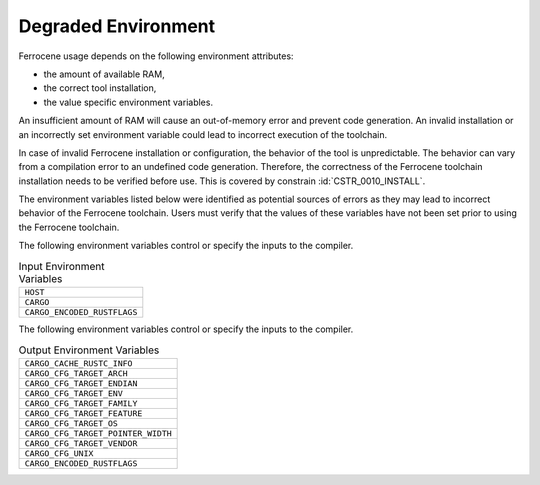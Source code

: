 .. SPDX-License-Identifier: MIT OR Apache-2.0
   SPDX-FileCopyrightText: The Ferrocene Developers

.. default-domain:: qualification

Degraded Environment
====================

Ferrocene usage depends on the following environment attributes:

* the amount of available RAM,

* the correct tool installation,

* the value specific environment variables.

An insufficient amount of RAM will cause an out-of-memory error and prevent
code generation. An invalid installation or an incorrectly set environment
variable could lead to incorrect execution of the toolchain.

In case of invalid Ferrocene installation or configuration, the behavior of
the tool is unpredictable. The behavior can vary from a compilation error to an
undefined code generation. Therefore, the correctness of the Ferrocene
toolchain installation needs to be verified before use. This is covered by
constrain :id:`CSTR_0010_INSTALL`.

The environment variables listed below were identified as potential sources of
errors as they may lead to incorrect behavior of the Ferrocene toolchain. Users
must verify that the values of these variables have not been set prior to using
the Ferrocene toolchain.

The following environment variables control or specify the inputs to the
compiler.

.. list-table:: Input Environment Variables
   :align: left

   * - ``HOST``
   * - ``CARGO``
   * - ``CARGO_ENCODED_RUSTFLAGS``

The following environment variables control or specify the inputs to the
compiler.

.. list-table:: Output Environment Variables
   :align: left

   * - ``CARGO_CACHE_RUSTC_INFO``
   * - ``CARGO_CFG_TARGET_ARCH``
   * - ``CARGO_CFG_TARGET_ENDIAN``
   * - ``CARGO_CFG_TARGET_ENV``
   * - ``CARGO_CFG_TARGET_FAMILY``
   * - ``CARGO_CFG_TARGET_FEATURE``
   * - ``CARGO_CFG_TARGET_OS``
   * - ``CARGO_CFG_TARGET_POINTER_WIDTH``
   * - ``CARGO_CFG_TARGET_VENDOR``
   * - ``CARGO_CFG_UNIX``
   * - ``CARGO_ENCODED_RUSTFLAGS``
